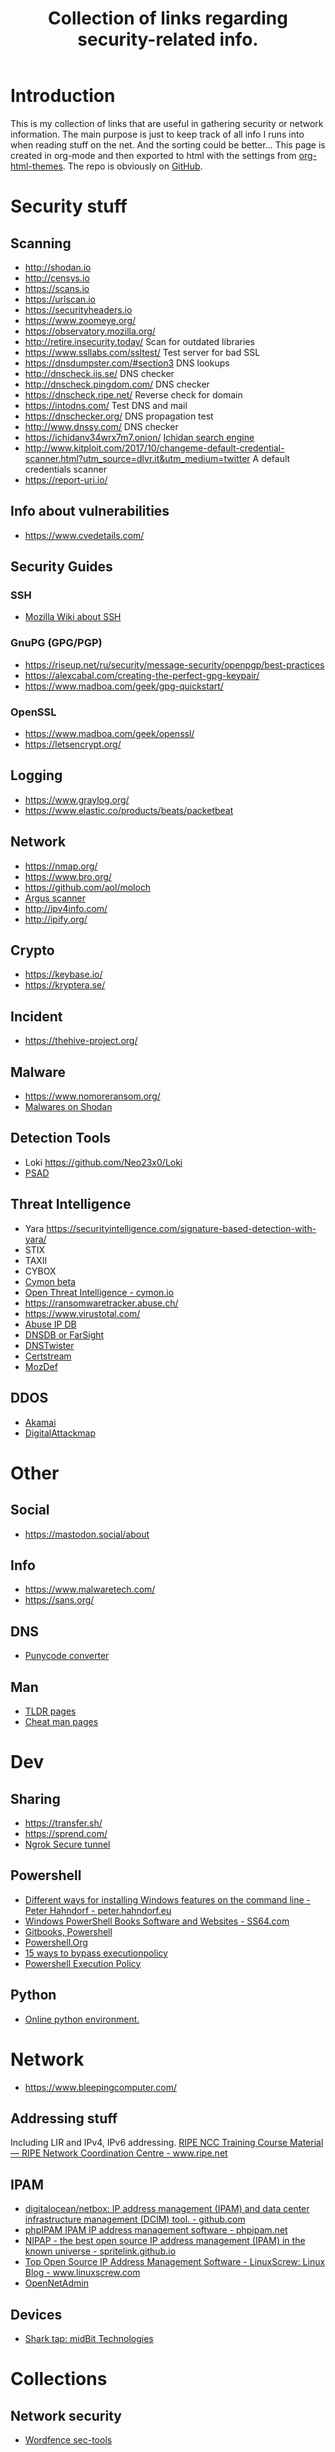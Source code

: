 #+TITLE: Collection of links regarding security-related info.
#+BEGIN_OPTIONS
#+STARTUP: indent
#+OPTIONS: toc:3
#+OPTIONS: html-link-use-abs-url:nil html-postamble:auto
#+OPTIONS: html-preamble:t html-scripts:t html-style:t
#+HTML_DOCTYPE: xhtml-strict
#+OPTIONS: html5-fancy:nil tex:t
#+HTML_CONTAINER: div
#+DESCRIPTION: A collection of security and network related links.
#+KEYWORDS: security network hacking
#+HTML_LINK_HOME:
#+HTML_LINK_UP:
#+HTML_MATHJAX:
#+HTML_HEAD: <link rel="stylesheet" type="text/css" href="https://www.pirilampo.org/styles/readtheorg/css/htmlize.css"/>
#+HTML_HEAD: <link rel="stylesheet" type="text/css" href="https://www.pirilampo.org/styles/readtheorg/css/readtheorg.css"/>
#+HTML_HEAD: <script src="https://ajax.googleapis.com/ajax/libs/jquery/2.1.3/jquery.min.js"></script>
#+HTML_HEAD: <script src="https://maxcdn.bootstrapcdn.com/bootstrap/3.3.4/js/bootstrap.min.js"></script>
#+HTML_HEAD: <script type="text/javascript" src="https://www.pirilampo.org/styles/lib/js/jquery.stickytableheaders.js"></script>
#+HTML_HEAD: <script type="text/javascript" src="https://www.pirilampo.org/styles/readtheorg/js/readtheorg.js"></script>
#+HTML_HEAD_EXTRA:
#+SUBTITLE:
#+INFOJS_OPT:
#+CREATOR: <a href="https://www.gnu.org/software/emacs/">Emacs</a> 25.2.1 (<a href="https://orgmode.org">Org</a> mode 9.1)
#+LATEX_HEADER:
#+END_OPTIONS
* Introduction
This is my collection of links that are useful in gathering security or network information. The main purpose is just to keep track of all info I runs into when reading stuff on the net. And the sorting could be better...
This page is created in org-mode and then exported to html with the settings from [[https://github.com/fniessen/org-html-themes][org-html-themes]].
The repo is obviously on [[https://github.com/sdaaish/link-collection][GitHub]].
* Security stuff
** Scanning
+ http://shodan.io
+ http://censys.io
+ https://scans.io
+ https://urlscan.io
+ https://securityheaders.io
+ https://www.zoomeye.org/
+ https://observatory.mozilla.org/
+ http://retire.insecurity.today/ Scan for outdated libraries
+ https://www.ssllabs.com/ssltest/ Test server for bad SSL
+ https://dnsdumpster.com/#section3 DNS lookups
+ http://dnscheck.iis.se/ DNS checker
+ http://dnscheck.pingdom.com/ DNS checker
+ https://dnscheck.ripe.net/ Reverse check for domain
+ https://intodns.com/ Test DNS and mail
+ https://dnschecker.org/ DNS propagation test
+ http://www.dnssy.com/ DNS checker
+ https://ichidanv34wrx7m7.onion/ [[https://www.bleepingcomputer.com/news/security/ichidan-is-a-shodan-like-search-engine-for-the-dark-web/][Ichidan search engine]]
+ http://www.kitploit.com/2017/10/changeme-default-credential-scanner.html?utm_source=dlvr.it&utm_medium=twitter A default credentials scanner
+ https://report-uri.io/
** Info about vulnerabilities
+ https://www.cvedetails.com/
** Security Guides
*** SSH
+ [[https://wiki.mozilla.org/Security/Guidelines/OpenSSH][Mozilla Wiki about SSH]]
*** GnuPG (GPG/PGP)
+ https://riseup.net/ru/security/message-security/openpgp/best-practices
+ https://alexcabal.com/creating-the-perfect-gpg-keypair/
+ https://www.madboa.com/geek/gpg-quickstart/
*** OpenSSL
+ https://www.madboa.com/geek/openssl/
+ https://letsencrypt.org/
** Logging
+ https://www.graylog.org/
+ https://www.elastic.co/products/beats/packetbeat
** Network
+ https://nmap.org/
+ https://www.bro.org/
+ https://github.com/aol/moloch
+ [[http://www.qosient.com/argus/index.shtml][Argus scanner]]
+ http://ipv4info.com/
+ http://ipify.org/
** Crypto
+ https://keybase.io/
+ https://kryptera.se/
** Incident
+ https://thehive-project.org/
** Malware 
+ https://www.nomoreransom.org/
+ [[https://malware-hunter.shodan.io/][Malwares on Shodan]]
** Detection Tools
- Loki https://github.com/Neo23x0/Loki
- [[http://www.cipherdyne.org/psad/][PSAD]]
** Threat Intelligence
+ Yara https://securityintelligence.com/signature-based-detection-with-yara/
+ STIX
+ TAXII
+ CYBOX
+ [[https://app.cymon.io/][Cymon beta]]
+ [[https://cymon.io/][Open Threat Intelligence - cymon.io]]
+ https://ransomwaretracker.abuse.ch/
+ https://www.virustotal.com/
+ [[https://www.abuseipdb.com/][Abuse IP DB]]
+ [[https://www.dnsdb.info/][DNSDB or FarSight]]
+ [[https://dnstwister.report/][DNSTwister]]
+ [[https://certstream.calidog.io/][Certstream]]
+ [[https://github.com/mozilla/MozDef][MozDef]]
** DDOS
- [[https://www.akamai.com/us/en/solutions/intelligent-platform/visualizing-akamai/real-time-web-monitor.jsp][Akamai]]
- [[http://www.digitalattackmap.com/][DigitalAttackmap]]
* Other
** Social
+ https://mastodon.social/about
** Info
+ https://www.malwaretech.com/ 
+ https://sans.org/
** DNS
+ [[https://www.punycoder.com][Punycode converter]]
** Man
- [[http://tldr.sh/][TLDR pages]]
- [[http://cheat.sh/][Cheat man pages]]
* Dev
** Sharing
+ https://transfer.sh/
+ https://sprend.com/
+ [[https://ngrok.com/][Ngrok Secure tunnel]]
** Powershell
+ [[https://peter.hahndorf.eu/blog/WindowsFeatureViaCmd.html][Different ways for installing Windows features on the command line - Peter Hahndorf - peter.hahndorf.eu]]
+ [[https://ss64.com/links/pslinks.html][Windows PowerShell Books Software and Websites - SS64.com]]
+ [[https://www.gitbook.com/@devops-collective-inc][Gitbooks, Powershell]]
+ [[http://powershell.org][Powershell.Org]]
+ [[https://blog.netspi.com/15-ways-to-bypass-the-powershell-execution-policy/][15 ways to bypass executionpolicy]]
+ [[https://www.darkoperator.com/blog/2013/3/5/powershell-basics-execution-policy-part-1.html][Powershell Execution Policy]]
** Python
- [[http://pypyjs.org/][Online python environment.]]
* Network
+ https://www.bleepingcomputer.com/
** Addressing stuff
Including LIR and IPv4, IPv6 addressing.
[[https://www.ripe.net/support/training/material/ripe-ncc-training-material#LIR][RIPE NCC Training Course Material — RIPE Network Coordination Centre - www.ripe.net]]
** IPAM
- [[https://github.com/digitalocean/netbox][digitalocean/netbox: IP address management (IPAM) and data center infrastructure management (DCIM) tool. - github.com]]
- [[https://phpipam.net/][phpIPAM IPAM IP address management software - phpipam.net]]
- [[https://spritelink.github.io/NIPAP/][NIPAP - the best open source IP address management (IPAM) in the known universe - spritelink.github.io]]
- [[http://www.linuxscrew.com/2012/04/04/ip-address-management-software/][Top Open Source IP Address Management Software - LinuxScrew: Linux Blog - www.linuxscrew.com]]
- [[http://opennetadmin.com/][OpenNetAdmin]]
** Devices
- [[http://www.midbittech.com/][Shark tap: midBit Technologies]]
* Collections
** Network security
+ [[https://www.wordfence.com/blog/2017/04/tools-for-security-analysts/][Wordfence sec-tools]]
** Hacking
+ http://www.kitploit.com/
* Reading
** OS
- [[http://pages.cs.wisc.edu/~remzi/OSTEP/][Ostep.org]]
** Forensics
+ [[https://www.sans.org/summit-archives/file/summit-archive-1493740486.pdf][SANS Forensics with ELK]]
